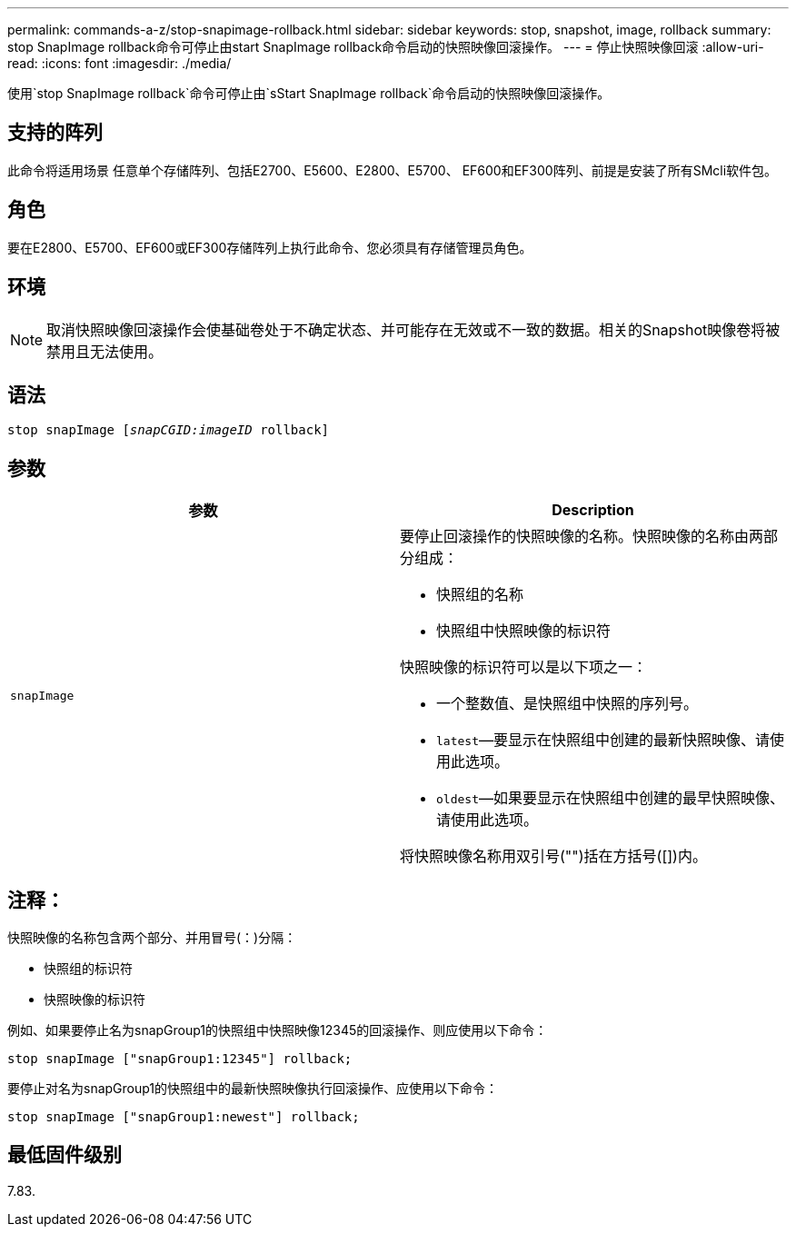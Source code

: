 ---
permalink: commands-a-z/stop-snapimage-rollback.html 
sidebar: sidebar 
keywords: stop, snapshot, image, rollback 
summary: stop SnapImage rollback命令可停止由start SnapImage rollback命令启动的快照映像回滚操作。 
---
= 停止快照映像回滚
:allow-uri-read: 
:icons: font
:imagesdir: ./media/


[role="lead"]
使用`stop SnapImage rollback`命令可停止由`sStart SnapImage rollback`命令启动的快照映像回滚操作。



== 支持的阵列

此命令将适用场景 任意单个存储阵列、包括E2700、E5600、E2800、E5700、 EF600和EF300阵列、前提是安装了所有SMcli软件包。



== 角色

要在E2800、E5700、EF600或EF300存储阵列上执行此命令、您必须具有存储管理员角色。



== 环境

[NOTE]
====
取消快照映像回滚操作会使基础卷处于不确定状态、并可能存在无效或不一致的数据。相关的Snapshot映像卷将被禁用且无法使用。

====


== 语法

[listing, subs="+macros"]
----
pass:quotes[stop snapImage [_snapCGID:imageID_] rollback]
----


== 参数

[cols="2*"]
|===
| 参数 | Description 


 a| 
`snapImage`
 a| 
要停止回滚操作的快照映像的名称。快照映像的名称由两部分组成：

* 快照组的名称
* 快照组中快照映像的标识符


快照映像的标识符可以是以下项之一：

* 一个整数值、是快照组中快照的序列号。
* `latest`—要显示在快照组中创建的最新快照映像、请使用此选项。
* `oldest`—如果要显示在快照组中创建的最早快照映像、请使用此选项。


将快照映像名称用双引号("")括在方括号([])内。

|===


== 注释：

快照映像的名称包含两个部分、并用冒号(：)分隔：

* 快照组的标识符
* 快照映像的标识符


例如、如果要停止名为snapGroup1的快照组中快照映像12345的回滚操作、则应使用以下命令：

[listing]
----
stop snapImage ["snapGroup1:12345"] rollback;
----
要停止对名为snapGroup1的快照组中的最新快照映像执行回滚操作、应使用以下命令：

[listing]
----
stop snapImage ["snapGroup1:newest"] rollback;
----


== 最低固件级别

7.83.
